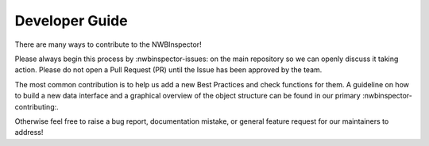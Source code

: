 Developer Guide
===============

There are many ways to contribute to the NWBInspector!

Please always begin this process by :nwbinspector-issues: on the main repository so we can openly 
discuss it taking action. Please do not open a Pull Request (PR) until the Issue has been approved by the team.

The most common contribution is to help us add a new Best Practices and check functions for them. A guideline on how to 
build a new data interface and a graphical overview of the object structure can be found in our primary 
:nwbinspector-contributing:.

Otherwise feel free to raise a bug report, documentation mistake, or general feature request for our maintainers to address!
